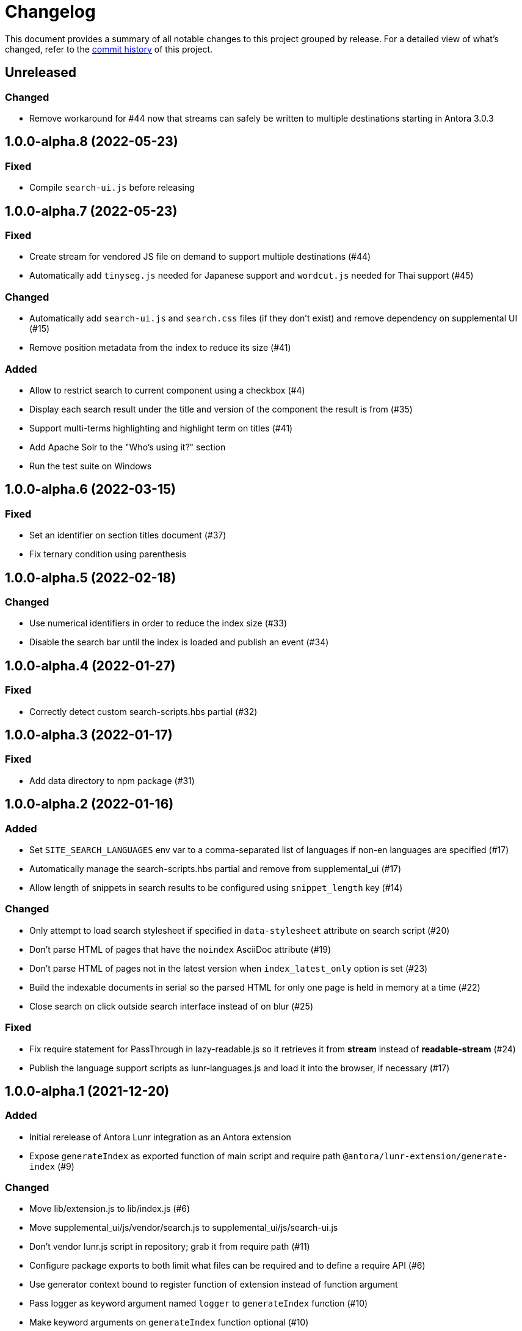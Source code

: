 = Changelog
:url-repo: https://gitlab.com/antora/antora-lunr-extension

This document provides a summary of all notable changes to this project grouped by release.
For a detailed view of what's changed, refer to the {url-repo}/commits[commit history] of this project.

== Unreleased

=== Changed

* Remove workaround for #44 now that streams can safely be written to multiple destinations starting in Antora 3.0.3

== 1.0.0-alpha.8 (2022-05-23)

=== Fixed

* Compile `search-ui.js` before releasing

== 1.0.0-alpha.7 (2022-05-23)

=== Fixed

* Create stream for vendored JS file on demand to support multiple destinations (#44)
* Automatically add `tinyseg.js` needed for Japanese support and `wordcut.js` needed for Thai support (#45)

=== Changed

* Automatically add `search-ui.js` and `search.css` files (if they don't exist) and remove dependency on supplemental UI (#15)
* Remove position metadata from the index to reduce its size (#41)

=== Added

* Allow to restrict search to current component using a checkbox (#4)
* Display each search result under the title and version of the component the result is from (#35)
* Support multi-terms highlighting and highlight term on titles (#41)
* Add Apache Solr to the "Who's using it?" section
* Run the test suite on Windows

== 1.0.0-alpha.6 (2022-03-15)

=== Fixed

* Set an identifier on section titles document (#37)
* Fix ternary condition using parenthesis

== 1.0.0-alpha.5 (2022-02-18)

=== Changed

* Use numerical identifiers in order to reduce the index size (#33)
* Disable the search bar until the index is loaded and publish an event (#34)

== 1.0.0-alpha.4 (2022-01-27)

=== Fixed

* Correctly detect custom search-scripts.hbs partial (#32)

== 1.0.0-alpha.3 (2022-01-17)

=== Fixed

* Add data directory to npm package (#31)

== 1.0.0-alpha.2 (2022-01-16)

=== Added

* Set `SITE_SEARCH_LANGUAGES` env var to a comma-separated list of languages if non-en languages are specified (#17)
* Automatically manage the search-scripts.hbs partial and remove from supplemental_ui (#17)
* Allow length of snippets in search results to be configured using `snippet_length` key (#14)

=== Changed

* Only attempt to load search stylesheet if specified in `data-stylesheet` attribute on search script (#20)
* Don't parse HTML of pages that have the `noindex` AsciiDoc attribute (#19)
* Don't parse HTML of pages not in the latest version when `index_latest_only` option is set (#23)
* Build the indexable documents in serial so the parsed HTML for only one page is held in memory at a time (#22)
* Close search on click outside search interface instead of on blur (#25)

=== Fixed

* Fix require statement for PassThrough in lazy-readable.js so it retrieves it from *stream* instead of *readable-stream* (#24)
* Publish the language support scripts as lunr-languages.js and load it into the browser, if necessary (#17)

== 1.0.0-alpha.1 (2021-12-20)

=== Added

* Initial rerelease of Antora Lunr integration as an Antora extension
* Expose `generateIndex` as exported function of main script and require path `@antora/lunr-extension/generate-index` (#9)

=== Changed

* Move lib/extension.js to lib/index.js (#6)
* Move supplemental_ui/js/vendor/search.js to supplemental_ui/js/search-ui.js
* Don't vendor lunr.js script in repository; grab it from require path (#11)
* Configure package exports to both limit what files can be required and to define a require API (#6)
* Use generator context bound to register function of extension instead of function argument
* Pass logger as keyword argument named `logger` to `generateIndex` function (#10)
* Make keyword arguments on `generateIndex` function optional (#10)
* Automatically manage env var to activate elements in UI; make `DOCSEARCH_ENABLED` and `DOCSEARCH_ENGINE` env vars obsolete (#12)
* Move the responsibility of inserting the search stylesheet to the search script; drop the head-meta.hbs template from the supplemental UI (#12)
* Pass site root path using `data-site-root-path` attribute on script tag instead of `data-base-path`
* Move the responsibility of including the search scripts to the UI; move footer-scripts.hbs to search-scripts.hbs
* Only style the highlighted term in bold; style the document title in bold; adjust the font color and spacing in results
* Increase the maximum snippet length from 15 to 100
* Convert README from Markdown to AsciiDoc
* Change license from MIT to MPL-2.0

=== Fixed

* Catch invalid query and only log message at debug level if lunr-debug=1 query string parameter is set (#13)

